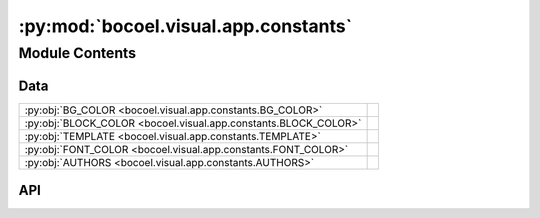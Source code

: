 :py:mod:`bocoel.visual.app.constants`
=====================================

.. py:module:: bocoel.visual.app.constants

.. autodoc2-docstring:: bocoel.visual.app.constants
   :allowtitles:

Module Contents
---------------

Data
~~~~

.. list-table::
   :class: autosummary longtable
   :align: left

   * - :py:obj:`BG_COLOR <bocoel.visual.app.constants.BG_COLOR>`
     - .. autodoc2-docstring:: bocoel.visual.app.constants.BG_COLOR
          :summary:
   * - :py:obj:`BLOCK_COLOR <bocoel.visual.app.constants.BLOCK_COLOR>`
     - .. autodoc2-docstring:: bocoel.visual.app.constants.BLOCK_COLOR
          :summary:
   * - :py:obj:`TEMPLATE <bocoel.visual.app.constants.TEMPLATE>`
     - .. autodoc2-docstring:: bocoel.visual.app.constants.TEMPLATE
          :summary:
   * - :py:obj:`FONT_COLOR <bocoel.visual.app.constants.FONT_COLOR>`
     - .. autodoc2-docstring:: bocoel.visual.app.constants.FONT_COLOR
          :summary:
   * - :py:obj:`AUTHORS <bocoel.visual.app.constants.AUTHORS>`
     - .. autodoc2-docstring:: bocoel.visual.app.constants.AUTHORS
          :summary:

API
~~~

.. py:data:: BG_COLOR
   :canonical: bocoel.visual.app.constants.BG_COLOR
   :value: '#040720'

   .. autodoc2-docstring:: bocoel.visual.app.constants.BG_COLOR

.. py:data:: BLOCK_COLOR
   :canonical: bocoel.visual.app.constants.BLOCK_COLOR
   :value: '#0C090A'

   .. autodoc2-docstring:: bocoel.visual.app.constants.BLOCK_COLOR

.. py:data:: TEMPLATE
   :canonical: bocoel.visual.app.constants.TEMPLATE
   :value: 'plotly_dark'

   .. autodoc2-docstring:: bocoel.visual.app.constants.TEMPLATE

.. py:data:: FONT_COLOR
   :canonical: bocoel.visual.app.constants.FONT_COLOR
   :value: 'LightBlue'

   .. autodoc2-docstring:: bocoel.visual.app.constants.FONT_COLOR

.. py:data:: AUTHORS
   :canonical: bocoel.visual.app.constants.AUTHORS
   :value: ['Renchu Wang', 'Cheting Meng']

   .. autodoc2-docstring:: bocoel.visual.app.constants.AUTHORS
